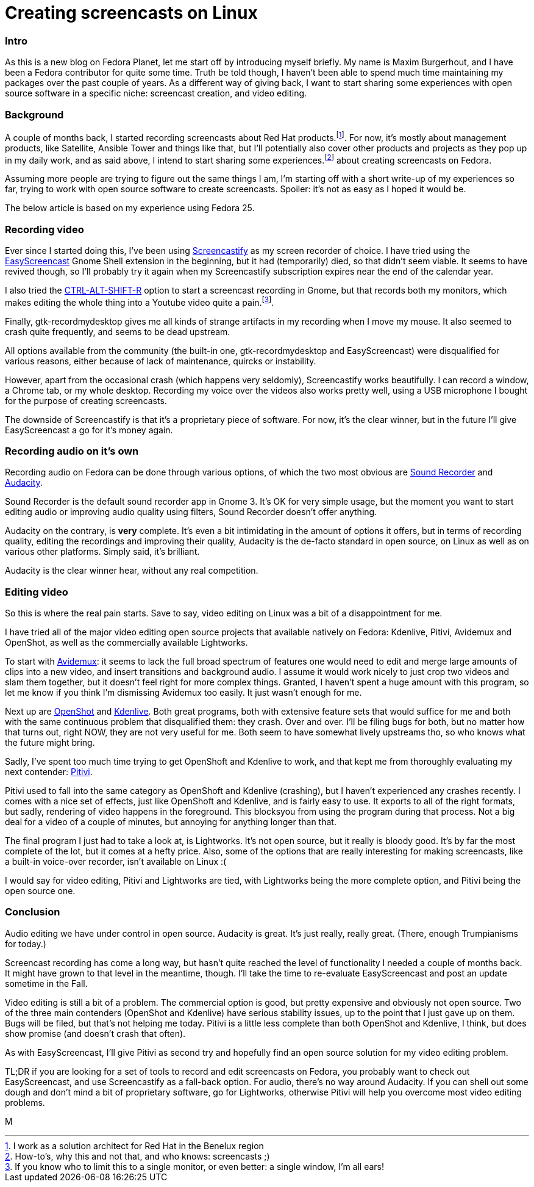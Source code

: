 = Creating screencasts on Linux
:published_at: 2017-06-21
:hp-tags: screencasts, Fedora, meta

=== Intro

As this is a new blog on Fedora Planet, let me start off by introducing myself briefly. My name is Maxim Burgerhout, and I have been a Fedora contributor for quite some time. Truth be told though, I haven't been able to spend much time maintaining my packages over the past couple of years. As a different way of giving back, I want to start sharing some experiences with open source software in a specific niche: screencast creation, and video editing.

=== Background

A couple of months back, I started recording screencasts about Red Hat products.footnote:[I work as a solution architect for Red Hat in the Benelux region]. For now, it's mostly about management products, like Satellite, Ansible Tower and things like that, but I'll potentially also cover other products and projects as they pop up in my daily work, and as said above, I intend to start sharing some experiences.footnote:[How-to's, why this and not that, and who knows: screencasts ;)] about creating screencasts on Fedora.

Assuming more people are trying to figure out the same things I am, I'm starting off with a short write-up of my experiences so far, trying to work with open source software to create screencasts. Spoiler: it's not as easy as I hoped it would be. 

The below article is based on my experience using Fedora 25.


=== Recording video

Ever since I started doing this, I've been using http://screencastify.com/[Screencastify] as my screen recorder of choice. I have tried using the https://extensions.gnome.org/extension/690/easyscreencast/[EasyScreencast] Gnome Shell extension in the beginning, but it had (temporarily) died, so that didn't seem viable. It seems to have revived though, so I'll probably try it again when my Screencastify subscription expires near the end of the calendar year.

I also tried the https://help.gnome.org/users/gnome-help/stable/screen-shot-record.html.en[CTRL-ALT-SHIFT-R] option to start a screencast recording in Gnome, but that records both my monitors, which makes editing the whole thing into a Youtube video quite a pain.footnote:[If you know who to limit this to a single monitor, or even better: a single window, I'm all ears!].

Finally, gtk-recordmydesktop gives me all kinds of strange artifacts in my recording when I move my mouse. It also seemed to crash quite frequently, and seems to be dead upstream.

All options available from the community (the built-in one, gtk-recordmydesktop and EasyScreencast) were disqualified for various reasons, either because of lack of maintenance, quircks or instability.

However, apart from the occasional crash (which happens very seldomly), Screencastify works beautifully. I can record a window, a Chrome tab, or my whole desktop. Recording my voice over the videos also works pretty well, using a USB microphone I bought for the purpose of creating screencasts.

The downside of Screencastify is that it's a proprietary piece of software. For now, it's the clear winner, but in the future I'll give EasyScreencast a go for it's money again.


=== Recording audio on it's own

Recording audio on Fedora can be done through various options, of which the two most obvious are https://wiki.gnome.org/Design/Apps/SoundRecorder[Sound Recorder] and http://www.audacityteam.org/[Audacity].

Sound Recorder is the default sound recorder app in Gnome 3. It's OK for very simple usage, but the moment you want to start editing audio or improving audio quality using filters, Sound Recorder doesn't offer anything.

Audacity on the contrary, is *very* complete. It's even a bit intimidating in the amount of options it offers, but in terms of recording quality, editing the recordings and improving their quality, Audacity is the de-facto standard in open source, on Linux as well as on various other platforms. Simply said, it's brilliant.

Audacity is the clear winner hear, without any real competition.


=== Editing video

So this is where the real pain starts. Save to say, video editing on Linux was a bit of a disappointment for me.

I have tried all of the major video editing open source projects that available natively on Fedora: Kdenlive, Pitivi, Avidemux and OpenShot, as well as the commercially available Lightworks.

To start with http://fixounet.free.fr/avidemux/[Avidemux]: it seems to lack the full broad spectrum of features one would need to edit and merge large amounts of clips into a new video, and insert transitions and background audio. I assume it would work nicely to just crop two videos and slam them together, but it doesn't feel right for more complex things. Granted, I haven't spent a huge amount with this program, so let me know if you think I'm dismissing Avidemux too easily. It just wasn't enough for me.

Next up are http://www.openshot.org/[OpenShot] and https://kdenlive.org/[Kdenlive]. Both great programs, both with extensive feature sets that would suffice for me and both with the same continuous problem that disqualified them: they crash. Over and over. I'll be filing bugs for both, but no matter how that turns out, right NOW, they are not very useful for me. Both seem to have somewhat lively upstreams tho, so who knows what the future might bring. 

Sadly, I've spent too much time trying to get OpenShoft and Kdenlive to work, and that kept me from thoroughly evaluating my next contender: http://www.pitivi.org/[Pitivi].

Pitivi used to fall into the same category as OpenShoft and Kdenlive (crashing), but I haven't experienced any crashes recently. I comes with a nice set of effects, just like OpenShoft and Kdenlive, and is fairly easy to use. It exports to all of the right formats, but sadly, rendering of video happens in the foreground. This blocksyou from using the program during that process. Not a big deal for a video of a couple of minutes, but annoying for anything longer than that.

The final program I just had to take a look at, is Lightworks. It's not open source, but it really is bloody good. It's by far the most complete of the lot, but it comes at a hefty price. Also, some of the options that are really interesting for making screencasts, like a built-in voice-over recorder, isn't available on Linux :(

I would say for video editing, Pitivi and Lightworks are tied, with Lightworks being the more complete option, and Pitivi being the open source one.


=== Conclusion

Audio editing we have under control in open source. Audacity is great. It's just really, really great. (There, enough Trumpianisms for today.)

Screencast recording has come a long way, but hasn't quite reached the level of functionality I needed a couple of months back. It might have grown to that level in the meantime, though. I'll take the time to re-evaluate EasyScreencast and post an update sometime in the Fall.

Video editing is still a bit of a problem. The commercial option is good, but pretty expensive and obviously not open source. Two of the three main contenders (OpenShot and Kdenlive) have serious stability issues, up to the point that I just gave up on them. Bugs will be filed, but that's not helping me today. Pitivi is a little less complete than both OpenShot and Kdenlive, I think, but does show promise (and doesn't crash that often). 

As with EasyScreencast, I'll give Pitivi as second try and hopefully find an open source solution for my video editing problem.

TL;DR if you are looking for a set of tools to record and edit screencasts on Fedora, you probably want to check out EasyScreencast, and use Screencastify as a fall-back option. For audio, there's no way around Audacity. If you can shell out some dough and don't mind a bit of proprietary software, go for Lightworks, otherwise Pitivi will help you overcome most video editing problems.

M

